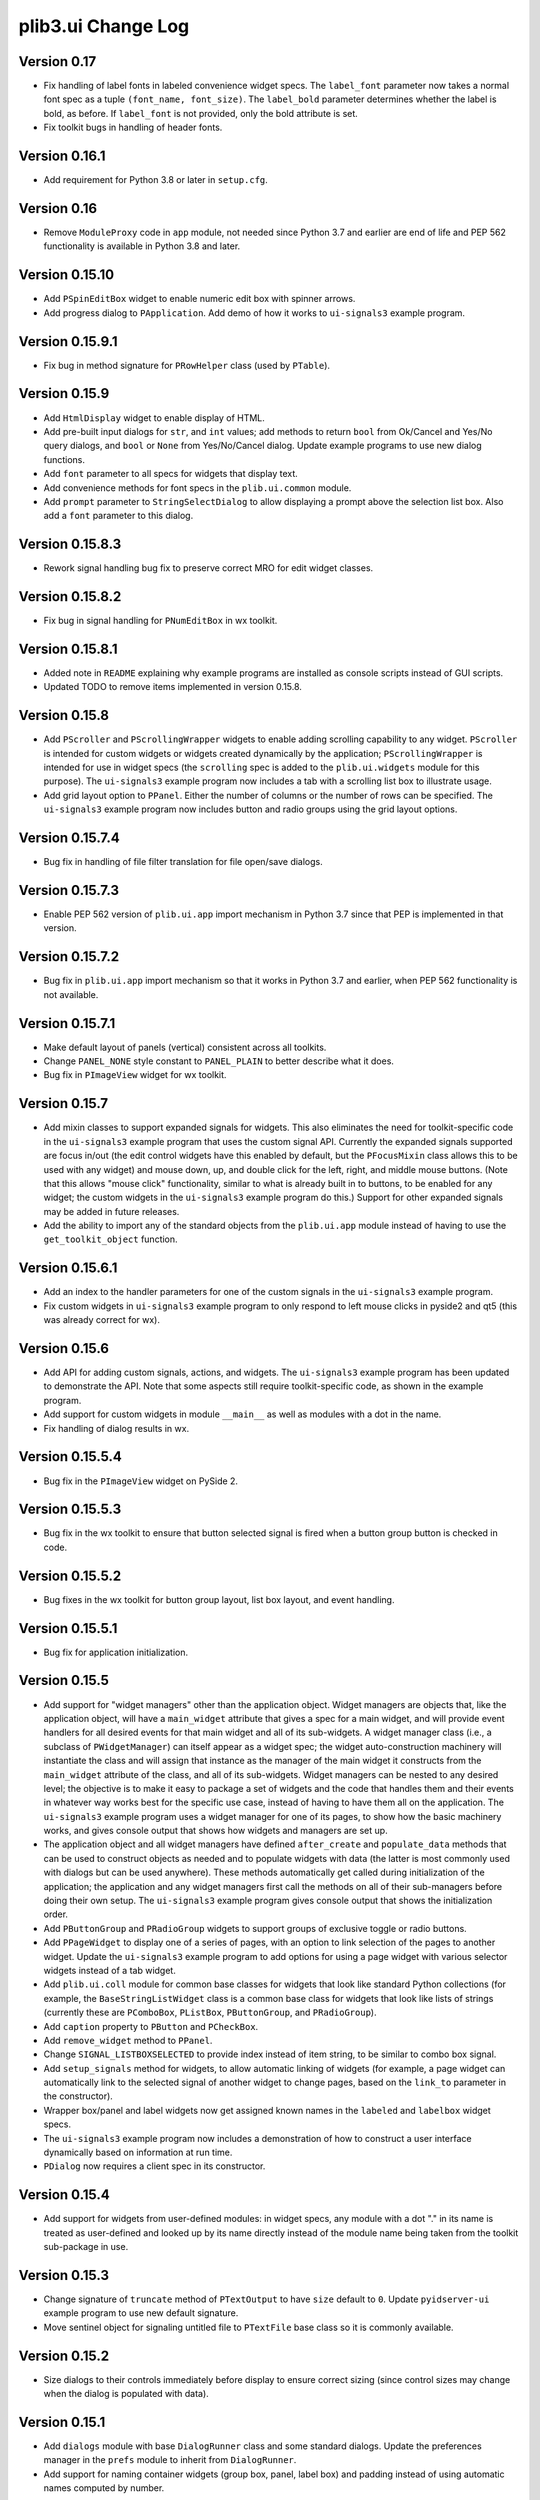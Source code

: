 plib3.ui Change Log
===================

Version 0.17
------------

- Fix handling of label fonts in labeled convenience widget
  specs. The ``label_font`` parameter now takes a normal
  font spec as a tuple ``(font_name, font_size)``. The
  ``label_bold`` parameter determines whether the label is
  bold, as before. If ``label_font`` is not provided, only
  the bold attribute is set.

- Fix toolkit bugs in handling of header fonts.

Version 0.16.1
--------------

- Add requirement for Python 3.8 or later in ``setup.cfg``.

Version 0.16
------------

- Remove ``ModuleProxy`` code in ``app`` module, not needed
  since Python 3.7 and earlier are end of life and PEP 562
  functionality is available in Python 3.8 and later.

Version 0.15.10
---------------

- Add ``PSpinEditBox`` widget to enable numeric edit box
  with spinner arrows.

- Add progress dialog to ``PApplication``. Add demo of how it
  works to ``ui-signals3`` example program.

Version 0.15.9.1
----------------

- Fix bug in method signature for ``PRowHelper`` class (used
  by ``PTable``).

Version 0.15.9
--------------

- Add ``HtmlDisplay`` widget to enable display of HTML.

- Add pre-built input dialogs for ``str``, and ``int`` values;
  add methods to return ``bool`` from Ok/Cancel and Yes/No
  query dialogs, and ``bool`` or ``None`` from Yes/No/Cancel
  dialog. Update example programs to use new dialog functions.

- Add ``font`` parameter to all specs for widgets that display
  text.

- Add convenience methods for font specs in the ``plib.ui.common``
  module.

- Add ``prompt`` parameter to ``StringSelectDialog`` to allow
  displaying a prompt above the selection list box. Also add a
  ``font`` parameter to this dialog.

Version 0.15.8.3
----------------

- Rework signal handling bug fix to preserve correct MRO for
  edit widget classes.

Version 0.15.8.2
----------------

- Fix bug in signal handling for ``PNumEditBox`` in wx toolkit.

Version 0.15.8.1
----------------

- Added note in ``README`` explaining why example programs are
  installed as console scripts instead of GUI scripts.

- Updated TODO to remove items implemented in version 0.15.8.

Version 0.15.8
--------------

- Add ``PScroller`` and ``PScrollingWrapper`` widgets to
  enable adding scrolling capability to any widget. ``PScroller``
  is intended for custom widgets or widgets created dynamically
  by the application; ``PScrollingWrapper`` is intended for
  use in widget specs (the ``scrolling`` spec is added to the
  ``plib.ui.widgets`` module for this purpose). The ``ui-signals3``
  example program now includes a tab with a scrolling list box
  to illustrate usage.

- Add grid layout option to ``PPanel``. Either the number of
  columns or the number of rows can be specified. The
  ``ui-signals3`` example program now includes button and
  radio groups using the grid layout options.

Version 0.15.7.4
----------------

- Bug fix in handling of file filter translation for
  file open/save dialogs.

Version 0.15.7.3
----------------

- Enable PEP 562 version of ``plib.ui.app`` import
  mechanism in Python 3.7 since that PEP is implemented
  in that version.

Version 0.15.7.2
----------------

- Bug fix in ``plib.ui.app`` import mechanism so that
  it works in Python 3.7 and earlier, when PEP 562
  functionality is not available.

Version 0.15.7.1
----------------

- Make default layout of panels (vertical) consistent
  across all toolkits.

- Change ``PANEL_NONE`` style constant to ``PANEL_PLAIN``
  to better describe what it does.

- Bug fix in ``PImageView`` widget for wx toolkit.

Version 0.15.7
--------------

- Add mixin classes to support expanded signals
  for widgets. This also eliminates the need for
  toolkit-specific code in the ``ui-signals3`` example
  program that uses the custom signal API. Currently
  the expanded signals supported are focus in/out
  (the edit control widgets have this enabled by
  default, but the ``PFocusMixin`` class allows this
  to be used with any widget) and mouse down, up,
  and double click for the left, right, and middle
  mouse buttons. (Note that this allows "mouse click"
  functionality, similar to what is already built in
  to buttons, to be enabled for any widget; the
  custom widgets in the ``ui-signals3`` example
  program do this.) Support for other expanded signals
  may be added in future releases.

- Add the ability to import any of the standard
  objects from the ``plib.ui.app`` module instead of
  having to use the ``get_toolkit_object`` function.

Version 0.15.6.1
----------------

- Add an index to the handler parameters for one of the
  custom signals in the ``ui-signals3`` example program.

- Fix custom widgets in ``ui-signals3`` example program
  to only respond to left mouse clicks in pyside2 and
  qt5 (this was already correct for wx).

Version 0.15.6
--------------

- Add API for adding custom signals, actions, and
  widgets. The ``ui-signals3`` example program has been
  updated to demonstrate the API. Note that some aspects
  still require toolkit-specific code, as shown in the
  example program.

- Add support for custom widgets in module ``__main__``
  as well as modules with a dot in the name.

- Fix handling of dialog results in wx.

Version 0.15.5.4
----------------

- Bug fix in the ``PImageView`` widget on PySide 2.

Version 0.15.5.3
----------------

- Bug fix in the wx toolkit to ensure that button
  selected signal is fired when a button group button
  is checked in code.

Version 0.15.5.2
----------------

- Bug fixes in the wx toolkit for button group layout,
  list box layout, and event handling.

Version 0.15.5.1
----------------

- Bug fix for application initialization.

Version 0.15.5
--------------

- Add support for "widget managers" other than the
  application object. Widget managers are objects that,
  like the application object, will have a ``main_widget``
  attribute that gives a spec for a main widget, and will
  provide event handlers for all desired events for that
  main widget and all of its sub-widgets. A widget
  manager class (i.e., a subclass of ``PWidgetManager``)
  can itself appear as a widget spec; the widget
  auto-construction machinery will instantiate the class
  and will assign that instance as the manager of the
  main widget it constructs from the ``main_widget``
  attribute of the class, and all of its sub-widgets.
  Widget managers can be nested to any desired level;
  the objective is to make it easy to package a set of
  widgets and the code that handles them and their events
  in whatever way works best for the specific use case,
  instead of having to have them all on the application.
  The ``ui-signals3`` example program uses a widget
  manager for one of its pages, to show how the basic
  machinery works, and gives console output that shows
  how widgets and managers are set up.

- The application object and all widget managers have
  defined ``after_create`` and ``populate_data`` methods
  that can be used to construct objects as needed and to
  populate widgets with data (the latter is most commonly
  used with dialogs but can be used anywhere). These
  methods automatically get called during initialization
  of the application; the application and any widget managers
  first call the methods on all of their sub-managers before
  doing their own setup. The ``ui-signals3`` example program
  gives console output that shows the initialization order.

- Add ``PButtonGroup`` and ``PRadioGroup`` widgets to
  support groups of exclusive toggle or radio buttons.

- Add ``PPageWidget`` to display one of a series of pages,
  with an option to link selection of the pages to another
  widget. Update the ``ui-signals3`` example program to
  add options for using a page widget with various selector
  widgets instead of a tab widget.

- Add ``plib.ui.coll`` module for common base classes for
  widgets that look like standard Python collections (for
  example, the ``BaseStringListWidget`` class is a common
  base class for widgets that look like lists of strings
  (currently these are ``PComboBox``, ``PListBox``,
  ``PButtonGroup``, and ``PRadioGroup``).

- Add ``caption`` property to ``PButton`` and ``PCheckBox``.

- Add ``remove_widget`` method to ``PPanel``.

- Change ``SIGNAL_LISTBOXSELECTED`` to provide index instead
  of item string, to be similar to combo box signal.

- Add ``setup_signals`` method for widgets, to allow automatic
  linking of widgets (for example, a page widget can automatically
  link to the selected signal of another widget to change pages,
  based on the ``link_to`` parameter in the constructor).

- Wrapper box/panel and label widgets now get assigned known
  names in the ``labeled`` and ``labelbox`` widget specs.

- The ``ui-signals3`` example program now includes a demonstration
  of how to construct a user interface dynamically based on
  information at run time.

- ``PDialog`` now requires a client spec in its constructor.

Version 0.15.4
--------------

- Add support for widgets from user-defined modules: in
  widget specs, any module with a dot "." in its name is
  treated as user-defined and looked up by its name directly
  instead of the module name being taken from the toolkit
  sub-package in use.

Version 0.15.3
--------------

- Change signature of ``truncate`` method of ``PTextOutput``
  to have ``size`` default to ``0``. Update ``pyidserver-ui``
  example program to use new default signature.

- Move sentinel object for signaling untitled file to
  ``PTextFile`` base class so it is commonly available.

Version 0.15.2
--------------

- Size dialogs to their controls immediately before display
  to ensure correct sizing (since control sizes may change
  when the dialog is populated with data).

Version 0.15.1
--------------

- Add ``dialogs`` module with base ``DialogRunner`` class
  and some standard dialogs. Update the preferences manager
  in the ``prefs`` module to inherit from ``DialogRunner``.

- Add support for naming container widgets (group box, panel,
  label box) and padding instead of using automatic names
  computed by number.

Version 0.15
------------

- Switch to ``setuputils_build`` PEP 517 build backend.

Version 0.14.2
--------------

- Add ``example`` module that uses the auto-construction facility
  for entry points from ``plib3.stdlib.postinstall`` for the
  example programs shipped with ``plib3.ui``. Remove the
  ``scripts`` source directory since the wrapper scripts for the
  example programs are now auto-constructed as entry points.

Version 0.14.1
--------------

- Fix importing of wrapped example modules from ``plib.stdlib``
  in ``pyidserver-ui3`` and ``scrips-edit3`` example programs.

Version 0.14
------------

- Add ``PImageView`` image view widget.

- Moved basic file open/save functionality into separate
  ``PFileAware`` class.

- Add support for multiple file filters in file open/save dialogs.

- Set parent widget correctly in application file dialogs.

- Add support for passing file names to open on command line
  of notepad and XML viewer example programs.

Version 0.13
------------

- Make ``plib`` an implicit namespace package per PEP 420.

- Update to PEP 517 build compatibility using ``setuputils``
  version 2.0 to build setup.cfg.

Version 0.12.1
--------------

- Update bug fix to correctly handle older PySide2 versions.

Version 0.12
------------

- Fix bug created by Qt5/PySide2 changing ``QSocketNotifier`` to pass
  a ``QSocketDescriptor`` object to notification handlers (instead of
  an ``int`` representing the socket's ``fileno``).

Version 0.11
------------

- Initial release, version numbering continued from ``plib3.gui``.
